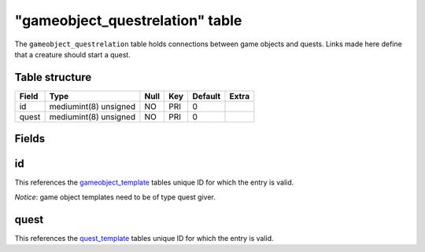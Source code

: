 .. _db-world-gameobject-questrelation:

=================================
"gameobject\_questrelation" table
=================================

The ``gameobject_questrelation`` table holds connections between game
objects and quests. Links made here define that a creature should start
a quest.

Table structure
---------------

+---------+-------------------------+--------+-------+-----------+---------+
| Field   | Type                    | Null   | Key   | Default   | Extra   |
+=========+=========================+========+=======+===========+=========+
| id      | mediumint(8) unsigned   | NO     | PRI   | 0         |         |
+---------+-------------------------+--------+-------+-----------+---------+
| quest   | mediumint(8) unsigned   | NO     | PRI   | 0         |         |
+---------+-------------------------+--------+-------+-----------+---------+

Fields
------

id
--

This references the `gameobject\_template <gameobject_template>`__
tables unique ID for which the entry is valid.

*Notice*: game object templates need to be of type quest giver.

quest
-----

This references the `quest\_template <quest_template>`__ tables unique
ID for which the entry is valid.
